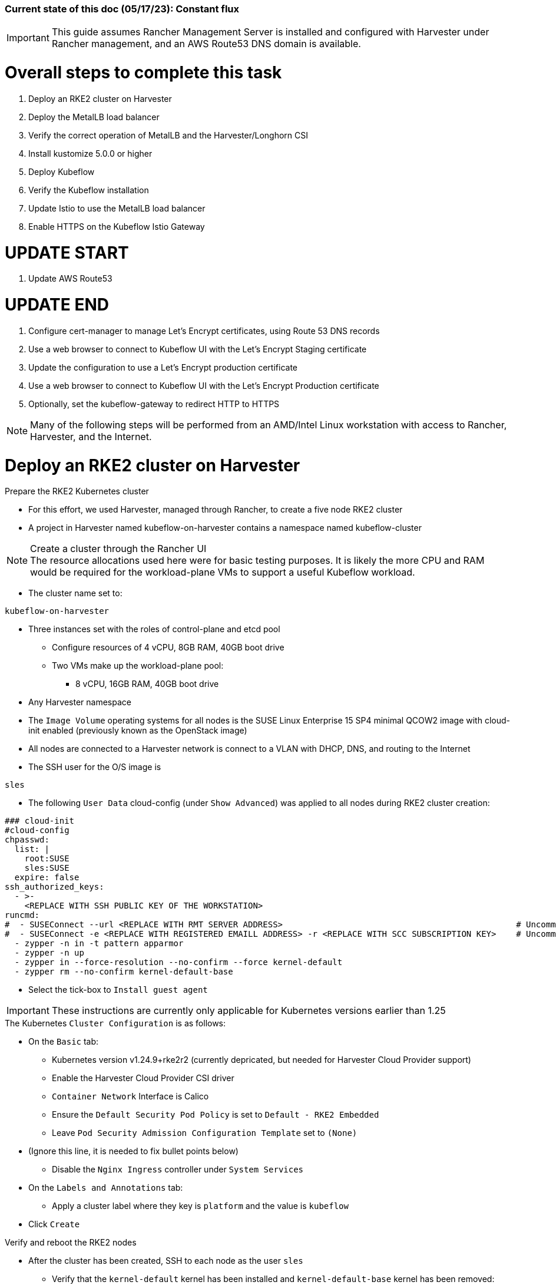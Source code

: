 ### Current state of this doc (05/17/23): Constant flux


IMPORTANT: This guide assumes Rancher Management Server is installed and configured with Harvester under Rancher management, and an AWS Route53 DNS domain is available.



# Overall steps to complete this task


. Deploy an RKE2 cluster on Harvester
. Deploy the MetalLB load balancer
. Verify the correct operation of MetalLB and the Harvester/Longhorn CSI
. Install kustomize 5.0.0 or higher
. Deploy Kubeflow
. Verify the Kubeflow installation
. Update Istio to use the MetalLB load balancer
. Enable HTTPS on the Kubeflow Istio Gateway

# UPDATE START

. Update AWS Route53

# UPDATE END

. Configure cert-manager to manage Let's Encrypt certificates, using Route 53 DNS records
. Use a web browser to connect to Kubeflow UI with the Let's Encrypt Staging certificate
. Update the configuration to use a Let's Encrypt production certificate
. Use a web browser to connect to Kubeflow UI with the Let's Encrypt Production certificate
. Optionally, set the kubeflow-gateway to redirect HTTP to HTTPS 

NOTE: Many of the following steps will be performed from an AMD/Intel Linux workstation with access to Rancher, Harvester, and the Internet.

# Deploy an RKE2 cluster on Harvester


.Prepare the RKE2 Kubernetes cluster
* For this effort, we used Harvester, managed through Rancher, to create a five node RKE2 cluster
* A project in Harvester named kubeflow-on-harvester contains a namespace named kubeflow-cluster

.Create a cluster through the Rancher UI

NOTE: The resource allocations used here were for basic testing purposes. It is likely the more CPU and RAM would be required for the workload-plane VMs to support a useful Kubeflow workload.

* The cluster name set to: 
```sh
kubeflow-on-harvester
```
* Three instances set with the roles of control-plane and etcd pool
** Configure resources of 4 vCPU, 8GB RAM, 40GB boot drive
** Two VMs make up the workload-plane pool:
*** 8 vCPU, 16GB RAM, 40GB boot drive


* Any Harvester namespace
* The `Image Volume` operating systems for all nodes is the SUSE Linux Enterprise 15 SP4 minimal QCOW2 image with cloud-init enabled (previously known as the OpenStack image)
* All nodes are connected to a Harvester network is connect to a VLAN with DHCP, DNS, and routing to the Internet


* The SSH user for the O/S image is 
```sh
sles
```




* The following `User Data` cloud-config (under `Show Advanced`) was applied to all nodes during RKE2 cluster creation:


```sh
### cloud-init
#cloud-config
chpasswd:
  list: |
    root:SUSE
    sles:SUSE
  expire: false
ssh_authorized_keys:
  - >-
    <REPLACE WITH SSH PUBLIC KEY OF THE WORKSTATION>
runcmd:
#  - SUSEConnect --url <REPLACE WITH RMT SERVER ADDRESS>                                               # Uncomment if using an RMT server
#  - SUSEConnect -e <REPLACE WITH REGISTERED EMAILL ADDRESS> -r <REPLACE WITH SCC SUBSCRIPTION KEY>    # Uncomment if using an SCC subscription key
  - zypper -n in -t pattern apparmor
  - zypper -n up
  - zypper in --force-resolution --no-confirm --force kernel-default
  - zypper rm --no-confirm kernel-default-base
```
* Select the tick-box to `Install guest agent`

IMPORTANT: These instructions are currently only applicable for Kubernetes versions earlier than 1.25

.The Kubernetes `Cluster Configuration` is as follows:
* On the `Basic` tab:
** Kubernetes version v1.24.9+rke2r2 (currently depricated, but needed for Harvester Cloud Provider support)
** Enable the Harvester Cloud Provider CSI driver
** `Container Network` Interface is Calico
** Ensure the `Default Security Pod Policy` is set to `Default - RKE2 Embedded`
** Leave `Pod Security Admission Configuration Template` set to `(None)`
* (Ignore this line, it is needed to fix bullet points below)
** Disable the `Nginx Ingress` controller under `System Services`

* On the `Labels and Annotations` tab:

** Apply a cluster label where they key is `platform` and the value is `kubeflow` 
* Click `Create`

.Verify and reboot the RKE2 nodes
* After the cluster has been created, SSH to each node as the user `sles`
** Verify that the `kernel-default` kernel has been installed and `kernel-default-base` kernel has been removed: 
```sh
sudo zypper se kernel-default
```

** If needed, remove the `kernel-default-base` kernel with: 
```sh
sudo zypper rm --no-confirm kernel-default-base
```

* Verify that all operating system software has been patched to the latest update: 
```sh
sudo zypper up
```

* Reboot each node, in turn to enable the kernel-default kernel
```sh
sudo reboot
```


## After the RKE2 cluster has been created, gather the KUBECONFIG data from the Rancher Management server and provide it to a workstation with kubectl and helm installed

# Deploy the MetalLB load balancer

NOTE: The instructions described below include a section for `Testing MetalLB` after deployment. This can be omitted as both MetalLB and the Harvester CSI will be tested in a later step.

* Use these instructions to deploy MetalLB on the RKE2 cluster: https://gist.github.com/alexarnoldy/24dd06d8c4291d04c5d7065b520bcb15

# Verify the correct operation of MetalLB and the Harvester/Longhorn CSI


* Set this variable with the target namespace: 
```sh
NAMESPACE="metallb-harvester-csi-test"
```
* Create the namespace: 
```sh
kubectl create namespace ${NAMESPACE}
```

* Create the manifest for an nginx pod, PVC, and load balancer service:

```sh
cat <<EOF> nginx-metallb-test.yaml 
apiVersion: apps/v1
kind: Deployment
metadata:
  name: nginx
  namespace: ${NAMESPACE}
spec:
  selector:
    matchLabels:
      app: nginx
  template:
    metadata:
      labels:
        app: nginx
    spec:
      containers:
      - name: nginx
        image: nginx:1
        ports:
        - name: http
          containerPort: 80
        volumeMounts:
        - mountPath: /mnt/test-vol
          name: test-vol
      volumes:
      - name: test-vol
        persistentVolumeClaim:
          claimName: nginx-pvc


---
kind: PersistentVolumeClaim
apiVersion: v1
metadata:
  name: nginx-pvc
  namespace: ${NAMESPACE}
spec:
  accessModes:
    - ReadWriteOnce
  resources:
    requests:
      storage: 1Gi


---
apiVersion: v1
kind: Service
metadata:
  name: nginx
  namespace: ${NAMESPACE}
spec:
  ports:
  - name: http
    port: 8080
    protocol: TCP
    targetPort: 80
  selector:
    app: nginx
  type: LoadBalancer
EOF
```

* Create the pod, service, and the PVC: 
```sh
kubectl apply -f nginx-metallb-test.yaml
```

* Verify the pod is "Running", the `harvester` StorageClass is the `(default)`, the persistentvolumeclaim is "Bound", and the service has an "EXTERNAL-IP": 
```sh
kubectl get pod,sc,pvc,svc -n ${NAMESPACE}
```
* Verify that the service is reachable through the load balancer IP address from outside the cluster:

```sh
IPAddr=$(kubectl get svc -n ${NAMESPACE} | grep -w nginx | awk '{print$4":"$5}' | awk -F: '{print$1":"$2}')
curl http://${IPAddr} 2>/dev/null | grep "Thank you for using nginx"
```

** An HTML encoded output should display the phrase "Thank you for using nginx."

* Verify that the volume is mounted in the test pod: 

```sh
TEST_POD=$(kubectl get pods -n ${NAMESPACE} | awk '/nginx/ {print$1}')
kubectl exec -it ${TEST_POD} -n ${NAMESPACE} -- mount | grep test-vol
```
** The output should show that the volume is mounted at the location `/mnt/test-vol` 

* When finished with testing, delete the pod and service: 
```sh
kubectl delete -f nginx-metallb-test.yaml
sleep 5
kubectl delete namespace ${NAMESPACE}
```




////
===== Enable Istio

NOTE: This guide assumes Istio was not installed when the RKE2 cluster was instantiated. 

NOTE: Installing Istio through the Rancher App Catalog requires that Rancher Monitoring be installed first.

.Install Rancher Montoring via the Rancher Manager UI
* From the "Cluster Managment" GLOBAL APP, select "Explore" on the target RKE2 cluster
* Select "Cluster Tools", then click on "Install" for `Monitoring`
* Select the appropriate version of the Rancher chart (the latest was used for this guide)
* Install into the "System" project
* Click `Next`
* Accept the default settings on the next page
* Click `Install`
* The installation will open a terminal window in the bottom section of the Rancher Manager UI
* Keep that terminal window open until it completes with an output that includes: `SUCCESS: helm upgrade --install=true ...`

.Install Istio via the Rancher Manager UI
* From the "Cluster Managment" GLOBAL APP, select "Explore" on the target RKE2 cluster
* Select "Cluster Tools", then click on "Install" for `Istio`
* Select the appropriate version of the Rancher chart (the latest was used for this guide)
* Install into the "System" project
* Select `Customize Helm options before install`
* Click `Next`
* Accept the default Components on the next page
* Click `Edit YAML`
** In the YAML file, change ingressGateways.type to `LoadBalancer`
* Click `Install`
* The installation will open a terminal window in the bottom section of the Rancher Manager UI
* Keep that terminal window open until it completes with an output that includes: `SUCCESS: helm install --namespace=istio-system ...`
////

////
** (Optionally) Provide an IP address that is assigned to MetalLB but not in use
////

////
******Don't think this is a very good test at this point******

* Use kubectl on the workstation CLI to Validate the istio-ingressgateway has received an IP address: `kubectl get svc -A | egrep --color 'EXTERNAL-IP|LoadBalancer'`
** (Optionally) Validate an external connection to an internal Istio service: 
*** Use the curl command to connect to a few of the *PORT(S)* listed for the istio-ingressgateway, i.e. `

----
kubectl get svc -n istio-system istio-ingressgateway | awk '{print$5}'
curl http://{$IPADDR}:15020
----

*** At least one of the ports should return "404 page not found"
////

# Install kustomize 5.0.0 or higher

NOTE: The instructions for installing Kubeflow can be found at: `https://github.com/kubeflow/manifests#installation`

IMPORTANT: At the time of writing, Kubeflow requires kustomize version 5.0.0 or higher


.Install kustomize 5.0.0 or higher on the Linux workstation:
* Find the lastest release of kustomize at https://github.com/kubernetes-sigs/kustomize/releases/
* Adjust this variable for the appropriate release: `VERSION="v5.0.0"`
*** Use the following commands to download and install kustomize for a Linux AMD/Intel workstation:

```sh
wget https://github.com/kubernetes-sigs/kustomize/releases/download/kustomize%2F${VERSION}/kustomize_${VERSION}_linux_amd64.tar.gz
tar xvfz kustomize_${VERSION}_linux_amd64.tar.gz
sudo mv kustomize /usr/bin
```

# UPDATE START

* Verify the kustomize version:
```sh
kustomize version

# UPDATE END

```

# Deploy Kubeflow
NOTE: The remainder of the procedure will require installing Kubeflow according to the instructions on the Kubeflow GitHub site, then returning to this document to enable TLS for HTTPS connections to the Kubeflow Dashboard.

IMPORTANT: Before running the first installation command, it is recommended to run `git status` in the `manifests` directory to ensure no unexpected changes have been made to this copy of the git repo. Additionally, it is recommeneded to remove the `manifests` directory and re-clone the repo between installation efforts.

* Clone the repository at https://github.com/kubeflow/manifests, change into the manifests directory, then follow the instructions to either install all of the Kubeflow components with a single command, or install individual components

NOTE: The remainder of this procedure has only been tested with an full installation (E.i. https://github.com/kubeflow/manifests#install-with-a-single-command)

# Verify the Kubeflow installation

* Ensure all pods have a `STATUS` of `Running` and all of the containers in each pod (E.g. 1/1, not 1/2 or 0/1) are running:
```sh
for EACH in auth cert-manager istio-system knative-eventing knative-serving kubeflow kubeflow-user-example-com; do kubectl get pods -n ${EACH}; read -p "<Enter to continue>"; echo ""; done
```
* Enable kubectl port-forwarding and ensure the Kubeflow UI permits login:
```sh
kubectl port-forward svc/istio-ingressgateway -n istio-system 8080:80
```

NOTE: In the following step ensure the connect is HTTP, not HTTPS

* In a browser on the Linux workstation, connect to:
```sh
http://127.0.0.1:8080
```

* Login with the credentials: 
`Email address`

```sh
user@example.com
```

`Password`
```sh
12341234
```

* Use `Ctrl+c` to close the kubectl port-forward session


### Troubleshooting Kubeflow installation
* Some things that could prevent connecting or loggging into the Kubeblow dashboard include:
. The local copy of the https://github.com/kubeflow/manifests git repo doesn't match the origin
** While in the `manifests` directory, run `git status` to see if any files are different from the origin repo
** Remove the `manifests` directory and clone the repo again
. Using a web browser that is not running on the Linux desktop
** The kubectl port-forwarding opens a tunnel from the Linux workstation to the Kubeflow gateway service that only a web browser running on the same system can utilize.
. The Kubeflow installation has not completed or failed to complete
** Return to the beginning of this `Verify the Kubeflow installation` section and ensure all containers and pods are running correctly
** A high number of container restarts can indicate other issues preventing the installation from completing sucessfully
. The cluster's resources are saturated
** Use the Linux `top` command on the worker nodes to ensure the system's CPU/memory are not overburdened
** Check the Harvester dashboard to ensure the physical Harvester nodes are not overburdened or experiencing failures


# Update Istio to use the MetalLB load balancer
* Verify the current `istio-ingressgateway` service type (Likely `ClusterIP`):

```sh
kubectl -n istio-system get svc istio-ingressgateway -o jsonpath='{.spec.type}' ; echo ""
```

* Patch the service to change the type to LoadBalancer:

```sh
kubectl -n istio-system patch svc istio-ingressgateway -p '{"spec": {"type": "LoadBalancer"}}'
```

* Verify the service is a type of `LoadBalancer` and take note of the IP address:
```sh
kubectl -n istio-system get svc istio-ingressgateway
```

# Enable HTTPS on the Kubeflow Istio Gateway

* Edit the kubeflow-gateway resource to add HTTPS routing:
```sh
kubectl edit -n kubeflow gateways.networking.istio.io kubeflow-gateway
```

* Add this portion to the bottom of the `spec:` section:

```sh
    tls:
      httpsRedirect: false
  - hosts:
    - "*"
    port:
      name: https
      number: 443
      protocol: HTTPS
    tls:
      mode: SIMPLE
      credentialName: kubeflow-certificate-secret
```

* The entire `spec:` section should look like this:
```sh
spec:
  selector:
    istio: ingressgateway
  servers:
  - hosts:
    - '*'
    port:
      name: http
      number: 80
      protocol: HTTP
    tls:
      httpsRedirect: false
  - hosts:
    - "*"
    port:
      name: https
      number: 443
      protocol: HTTPS
    tls:
      mode: SIMPLE
      credentialName: kubeflow-certificate-secret
```

# UPDATE START

# Update AWS Route53

# UPDATE END


* Update the AWS Route53 DNS provider wih the Kubeflow IP address and the desired Fully Qualified Domain Name for the Kubeflow UI

## Use a browser to connect, with HTTP (not HTTPS), to Kubeflow UI at the FQDN

* The screen should redirect to dex and offer a login prompt
* (Optional) Login with the credentials: 
`Email address`

```sh
user@example.com
```

`Password`
```sh
12341234
```


IMPORTANT: Proceed to the next section only after being able to connect to, and optionally, log into the Kubeflow UI



# Configure cert-manager to manage Let's Encrypt certificates, using Route 53 DNS records

NOTE: cert-manager can manage certificates from any public DNS provider. See the cert-manager documentation at https://cert-manager.io/docs/configuration/acme/ for more information.

NOTE: An AWS user with appropriate IAM policies and API access keys is needed for cert-manager to access the Route53 DNS records. See the cert-manager documentation at https://cert-manager.io/docs/configuration/acme/dns01/route53/ for more information.

.Create a cert-manager Issuer for Let's Encrypt:
* Set these variables:
```sh
# aws_access_key_id and aws_secret_access_key for the configured AWS user:
export AWS_ACCESS_KEY_ID=""
export AWS_SECRET_ACCESS_KEY=""
export AWS_REGION="" # E.g. "us-west-2"
export DNSZONE="" # E.g. "suse.com"
export FQDN="" # E.g. "kubeflow.suse.com"
export EMAIL_ADDR="" # valid email address for the Let's Encrypt certificate

```

NOTE: When initially creating the cert-manager Issuer, ensure the `server: https://acme-staging-v02` line is uncommented and the `server: https://acme-v02` line is commented out. After verifying that the certicate can be issued correctly, we will reverse this to obtain the valid, production certificate.

* Create the cert-manager Issuer file:
```sh
cat <<EOF> letsencrypt-issuer.yaml
apiVersion: cert-manager.io/v1
kind: Issuer
metadata:
  name: letsencrypt-issuer
  namespace: istio-system
spec:
  acme:
    email: ${EMAIL_ADDR}
    server: https://acme-staging-v02.api.letsencrypt.org/directory # Use this line to test the process of issuing a certificate to avoid the Let's Encrypt production rate limits
#    server: https://acme-v02.api.letsencrypt.org/directory # Use this line after the certificate issues correctly
    privateKeySecretRef:
      name: letsencrypt-issuer-priv-key # K8s secret that will contain the private key for this, specific issuer
    solvers:
    - selector:
        dnsZones: 
          - "${DNSZONE}"
      dns01:
        route53:
          region: ${AWS_REGION}
          accessKeyID: ${AWS_ACCESS_KEY_ID}
          secretAccessKeySecretRef:
            name: route53-credentials-secret
            key: secret-access-key
EOF
```

IMPORTANT: Review the letsencrypt-issuer.yaml file for accuracy before continuing

* Verify the update to the file:
```sh
cat letsencrypt-issuer.yaml
```


* Create the `letsencrypt-issuer` resource:

```sh
kubectl apply -f letsencrypt-issuer.yaml
```

* Create the Kubernetes secret containing the aws_secret_access_key for the AWS user:

# UPDATE START


```sh
kubectl create -n istio-system secret generic route53-credentials-secret --from-literal=secret-access-key=${AWS_SECRET_ACCESS_KEY}
```

# UPDATE END


* Verify the contents of the secret:
```sh
kubectl get -n istio-system secret route53-credentials-secret -o jsonpath={.data.secret-access-key} | base64 -d; echo ""
```


# UPDATE START

(Removed the "Update OIDC to allow the Let’s Encrypt DNS01 challenge: section)

# UPDATE END

////
## Update OIDC to allow the Let's Encrypt DNS01 challenge:

* From inside the Kubeflow `manifests` directory (i.e. the base directory from the cloned https://github.com/kubeflow/manifests repository), update the oidc-authservice params.env file:

```sh
cp -p common/oidc-authservice/base/params.env /tmp/params.env.orig
sed -i 's/SKIP_AUTH_URI=\/dex/SKIP_AUTH_URI=\/dex \/.well-known/' common/oidc-authservice/base/params.env
sed -i 's/SKIP_AUTH_URLS=\/dex/SKIP_AUTH_URI=\/dex \/.well-known/' common/oidc-authservice/base/params.env
```

* Verify the file now contains `/dex /.well-known` on the SKIP_AUTH... line:
```sh
cat common/oidc-authservice/base/params.env
```

* Update the running oidc-authservice instance and return the file to its original state:
```sh
kustomize build common/oidc-authservice/base | kubectl apply -f -

sleep 5

cp -p /tmp/params.env.orig common/oidc-authservice/base/params.env
```
////

* Verify the hostname for the certificate resolves correctly:
```sh
getent hosts ${FQDN}
```

* Create the cert-manager Certificate resource file:
```sh
cat <<EOF> kubeflow-certificate.yaml 
apiVersion: cert-manager.io/v1
kind: Certificate
metadata:
  name: kubeflow-certificate
  namespace: istio-system
spec: 
  secretName: kubeflow-certificate-secret # Kubernetes secret that will contain the tls.key and tls.crt of the new cert
  commonName: ${FQDN}
  dnsNames:
    - ${FQDN}
  issuerRef:
    name: letsencrypt-issuer
    kind: Issuer
EOF
```

* Verify the Certificate resource file:
```sh
cat kubeflow-certificate.yaml
```

* Create the Certificate resource:
```sh
kubectl apply -f kubeflow-certificate.yaml
```

* Check the status of the certificate:
```sh
kubectl get -w -n istio-system certificate
```
** Use `Ctrl+c` to exit the kubectl -w (watch) command


NOTE: The certificate commonly takes 100 seconds to be issued but can take up to three minutes. The `READY` status will change to `True` when it is issued.


* If needed, check the progress of the certificate:
```sh
kubectl describe -n istio-system certificate kubeflow-certificate
```

IMPORTANT: If the certificate seems to be taking a long time to be issued, review the cert-manager logs for clues. Common errors are related to DNS resolution, credentials, and IAM policies. Keep checking back for the status of the certificate since it will likely keep working in the background. 

* If needed, review the cert-manager logs:
```sh
kubectl logs -n cert-manager -l app=cert-manager
```

IMPORTANT: Proceed to the next section only after the certificate shows a `READY` status of `True` 

# Use a web browser to connect to Kubeflow UI with the Let's Encrypt Staging certificate

NOTE: Since the certificate was issued by the Let's Encrypt *Staging* servers, it will cause an error in the browser that it is untrusted. 

* Click the lock icon in the browser's URL pane, then continue selecting appropriate options until you are able to review the connection certificate. It should say that the certificate was issued by Let's Encrypt (Staging)

# Update the configuration to use a Let's Encrypt production certificate

* Update the letsencrypt-issuer.yaml file to comment out the `server: https://acme-staging-v02` line and uncomment the `server: https://acme-v02` line:


* Update the `letsencrypt-issuer` resource:

```sh
kubectl apply -f letsencrypt-issuer.yaml
```

* Remove the certificatate and its associated secret:
```sh
kubectl -n istio-system delete secret kubeflow-certificate-secret
kubectl -n istio-system delete certificate kubeflow-certificate
```

* Recreate the certificate:
```sh
kubectl apply -f kubeflow-certificate.yaml
```

* Check the status of the certificate:
```sh
kubectl get -w -n istio-system certificate
```
** Use `Ctrl+c` to exit the kubectl watch (-w) command


NOTE: The certificate can take up to three minutes to be issued, as indicated by the `READY` status becoming `True`


* Refresh the istio-gateway deployment to use the new certificate:
```sh
kubectl rollout restart deployment -n istio-system istio-ingressgateway
```

# Use a web browser to connect to Kubeflow UI with the Let's Encrypt Production certificate

* Close and reopen the browser to verify the publicly signed certificate at the Kubeflow UI's HTTPS URL

# Optionally, set the kubeflow-gateway to redirect HTTP to HTTPS 

* Edit the kubeflow resource:
```sh
kubectl edit -n kubeflow gateways.networking.istio.io kubeflow-gateway
```
** Change `httpsRedirect: false` to `httpsRedirect: true`
